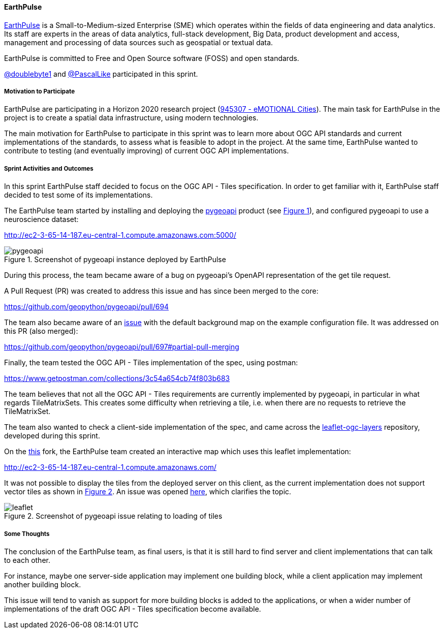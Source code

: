 ==== EarthPulse

https://earthpulse.pt/[EarthPulse] is a Small-to-Medium-sized Enterprise (SME) which operates within the fields of data engineering and data analytics. Its staff are experts in the areas of data analytics, full-stack development, Big Data, product development and access, management and processing of data sources such as geospatial or textual data.

EarthPulse is committed to Free and Open Source software (FOSS) and open standards.

https://github.com/doublebyte1/[@doublebyte1] and https://github.com/PascalLike[@PascalLike] participated in this sprint.

===== Motivation to Participate

EarthPulse are participating in a Horizon 2020 research project (https://cordis.europa.eu/project/id/945307[945307 - eMOTIONAL Cities]). The main task for EarthPulse in the project is to create a spatial data infrastructure, using modern technologies.

The main motivation for EarthPulse to participate in this sprint was to learn more about OGC API standards and current implementations of the standards, to assess what is feasible to adopt in the project. At the same time, EarthPulse wanted to contribute to testing (and eventually improving) of current OGC API implementations.

===== Sprint Activities and Outcomes

In this sprint EarthPulse staff decided to focus on the OGC API - Tiles specification. In order to get familiar with it, EarthPulse staff decided to test some of its implementations.

The EarthPulse team started by installing and deploying the https://pygeoapi.io/[pygeoapi] product (see <<img_earthpulse1>>), and configured pygeoapi to use a neuroscience dataset:

http://ec2-3-65-14-187.eu-central-1.compute.amazonaws.com:5000/

[#img_earthpulse1,reftext='{figure-caption} {counter:figure-num}']
.Screenshot of pygeoapi instance deployed by EarthPulse
image::images/pygeoapi_screenshot.png[pygeoapi]

During this process, the team became aware of a bug on pygeoapi's OpenAPI representation of the get tile request.

A Pull Request (PR) was created to address this issue and has since been merged to the core:

https://github.com/geopython/pygeoapi/pull/694

The team also became aware of an https://github.com/geopython/pygeoapi/issues/567[issue] with the default background map on the example configuration file. It was addressed on this PR (also merged):

https://github.com/geopython/pygeoapi/pull/697#partial-pull-merging

Finally, the team tested the OGC API - Tiles implementation of the spec, using postman:

https://www.getpostman.com/collections/3c54a654cb74f803b683

The team believes that not all the OGC API - Tiles requirements are currently implemented by pygeoapi, in particular in what regards TileMatrixSets. This creates some difficulty when retrieving a tile, i.e. when there are no requests to retrieve the TileMatrixSet.

The team also wanted to check a client-side implementation of the spec, and came across the https://github.com/frontiersi/leaflet-ogc-layers[leaflet-ogc-layers] repository, developed during this sprint.

On the https://github.com/PascalLike/leaflet-ogc-layers[this] fork, the EarthPulse team created an interactive map which uses this leaflet implementation:

http://ec2-3-65-14-187.eu-central-1.compute.amazonaws.com/

It was not possible to display the tiles from the deployed server on this client, as the current implementation does not support vector tiles as shown in <<img_earthpulse2>>. An issue was opened https://github.com/frontiersi/leaflet-ogc-layers/issues/1[here], which clarifies the topic.


[#img_earthpulse2,reftext='{figure-caption} {counter:figure-num}']
.Screenshot of pygeoapi issue relating to loading of tiles
image::images/leaflet_screenshot.png[leaflet]

===== Some Thoughts

The conclusion of the EarthPulse team, as final users, is that it is still hard to find server and client implementations that can talk to each other.

For instance, maybe one server-side application may implement one building block, while a client application may implement another building block.

This issue will tend to vanish as support for more building blocks is added to the applications, or when a wider number of implementations of the draft OGC API - Tiles specification become available.
